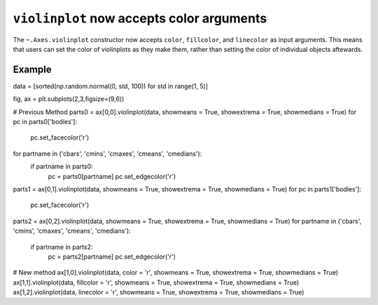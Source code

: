 ``violinplot`` now accepts color arguments
-------------------------------------------

The ``~.Axes.violinplot`` constructor now accepts ``color``, ``fillcolor``,
and ``linecolor`` as input arguments. This means that users can set the color
of violinplots as they make them, rather than setting the color of individual
objects aftewards. 

Example
~~~~~~~
data = [sorted(np.random.normal(0, std, 100)) for std in range(1, 5)]
    
fig, ax = plt.subplots(2,3,figsize=(9,6))

# Previous Method
parts0 = ax[0,0].violinplot(data, showmeans = True, showextrema = True, showmedians = True)
for pc in parts0['bodies']:
    pc.set_facecolor('r')
for partname in ('cbars', 'cmins', 'cmaxes', 'cmeans', 'cmedians'):
    if partname in parts0:
        pc = parts0[partname]
        pc.set_edgecolor('r')

parts1 = ax[0,1].violinplot(data, showmeans = True, showextrema = True, showmedians = True)
for pc in parts1['bodies']:
    pc.set_facecolor('r')

parts2 = ax[0,2].violinplot(data, showmeans = True, showextrema = True, showmedians = True)
for partname in ('cbars', 'cmins', 'cmaxes', 'cmeans', 'cmedians'):
    if partname in parts2:
        pc = parts2[partname]
        pc.set_edgecolor('r')

# New method
ax[1,0].violinplot(data, color = 'r', showmeans = True, showextrema = True, showmedians = True)
ax[1,1].violinplot(data, fillcolor = 'r', showmeans = True, showextrema = True, showmedians = True)
ax[1,2].violinplot(data, linecolor = 'r', showmeans = True, showextrema = True, showmedians = True)